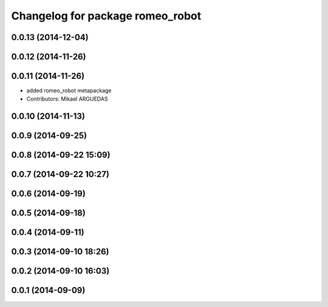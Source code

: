 ^^^^^^^^^^^^^^^^^^^^^^^^^^^^^^^^^
Changelog for package romeo_robot
^^^^^^^^^^^^^^^^^^^^^^^^^^^^^^^^^

0.0.13 (2014-12-04)
-------------------

0.0.12 (2014-11-26)
-------------------

0.0.11 (2014-11-26)
-------------------
* added romeo_robot metapackage
* Contributors: Mikael ARGUEDAS

0.0.10 (2014-11-13)
-------------------

0.0.9 (2014-09-25)
------------------

0.0.8 (2014-09-22 15:09)
------------------------

0.0.7 (2014-09-22 10:27)
------------------------

0.0.6 (2014-09-19)
------------------

0.0.5 (2014-09-18)
------------------

0.0.4 (2014-09-11)
------------------

0.0.3 (2014-09-10 18:26)
------------------------

0.0.2 (2014-09-10 16:03)
------------------------

0.0.1 (2014-09-09)
------------------
